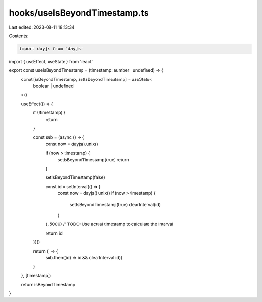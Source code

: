 hooks/useIsBeyondTimestamp.ts
=============================

Last edited: 2023-08-11 18:13:34

Contents:

.. code-block:: ts

    import dayjs from 'dayjs'
import { useEffect, useState } from 'react'

export const useIsBeyondTimestamp = (timestamp: number | undefined) => {
  const [isBeyondTimestamp, setIsBeyondTimestamp] = useState<
    boolean | undefined
  >()

  useEffect(() => {
    if (!timestamp) {
      return
    }

    const sub = (async () => {
      const now = dayjs().unix()

      if (now > timestamp) {
        setIsBeyondTimestamp(true)
        return
      }

      setIsBeyondTimestamp(false)

      const id = setInterval(() => {
        const now = dayjs().unix()
        if (now > timestamp) {
          setIsBeyondTimestamp(true)
          clearInterval(id)
        }
      }, 5000) // TODO: Use actual timestamp to calculate the interval

      return id
    })()

    return () => {
      sub.then((id) => id && clearInterval(id))
    }
  }, [timestamp])

  return isBeyondTimestamp
}


